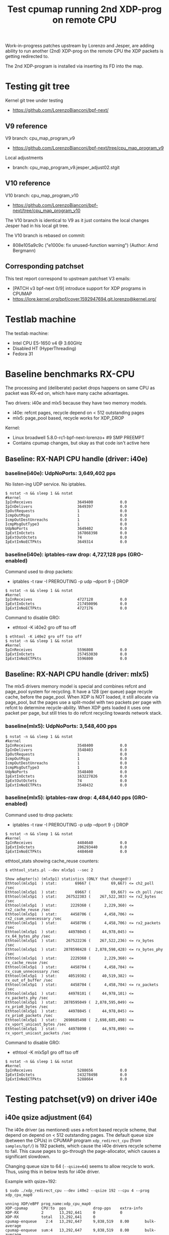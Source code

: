 # -*- fill-column: 76; -*-
#+TITLE: Test cpumap running 2nd XDP-prog on remote CPU
#+CATEGORY: CPUMAP
#+OPTIONS: ^:nil

Work-in-progress patches upstream by Lorenzo and Jesper, are adding ability
to run another (2nd) XDP-prog on the remote CPU the XDP packets is getting
redirected to.

The 2nd XDP-program is installed via inserting its FD into the map.

* Testing git tree

Kernel git tree under testing
- https://github.com/LorenzoBianconi/bpf-next/

** V9 reference

V9 branch: cpu_map_program_v9
- https://github.com/LorenzoBianconi/bpf-next/tree/cpu_map_program_v9

Local adjustments
- branch: cpu_map_program_v9.jesper_adjust02.stgit

** V10 reference

V10 branch: cpu_map_program_v10
- https://github.com/LorenzoBianconi/bpf-next/tree/cpu_map_program_v10

The V10 branch is identical to V9 as it just contains the local changes
Jesper had in his local git tree.

The V10 branch is rebased on commit:
- 808e105a9c9c ("e1000e: fix unused-function warning") (Author: Arnd Bergmann)

** Corresponding patchset

This test report correspond to upstream patchset V3 emails:
 - [PATCH v3 bpf-next 0/9] introduce support for XDP programs in CPUMAP
 - https://lore.kernel.org/bpf/cover.1592947694.git.lorenzo@kernel.org/

* Testlab machine

The testlab machine:
- Intel CPU E5-1650 v4 @ 3.60GHz
- Disabled HT (HyperThreading)
- Fedora 31

* Baseline benchmarks RX-CPU

The processing and (deliberate) packet drops happens on same CPU as packet
was RX-ed on, which have many cache advantages.

Two drivers: i40e and mlx5 because they have two memory models.
- i40e: refcnt pages, recycle depend on < 512 outstanding pages
- mlx5: page_pool based, recycle works for XDP_DROP

Kernel:
- Linux broadwell 5.8.0-rc1-bpf-next-lorenzo+ #9 SMP PREEMPT
- Contains cpumap changes, but okay as that code isn't active here

** Baseline: RX-NAPI CPU handle (driver: i40e)

*** baseline(i40e): UdpNoPorts: 3,649,402 pps

No listen-ing UDP service.
No iptables.

#+begin_example
$ nstat -n && sleep 1 && nstat
#kernel
IpInReceives                    3649400            0.0
IpInDelivers                    3649397            0.0
IpOutRequests                   1                  0.0
IcmpOutMsgs                     1                  0.0
IcmpOutDestUnreachs             1                  0.0
IcmpMsgOutType3                 1                  0.0
UdpNoPorts                      3649402            0.0
IpExtInOctets                   167868398          0.0
IpExtOutOctets                  74                 0.0
IpExtInNoECTPkts                3649314            0.0
#+end_example

*** baseline(i40e): iptables-raw drop: 4,727,128 pps (GRO-enabled)

Command used to drop packets:
- iptables -t raw -I PREROUTING -p udp --dport 9 -j DROP

#+begin_example
$ nstat -n && sleep 1 && nstat
#kernel
IpInReceives                    4727128            0.0
IpExtInOctets                   217450096          0.0
IpExtInNoECTPkts                4727176            0.0
#+end_example

Command to disable GRO:
- ethtool -K i40e2 gro off tso off

#+begin_example
$ ethtool -K i40e2 gro off tso off
$ nstat -n && sleep 1 && nstat
#kernel
IpInReceives                    5596808            0.0
IpExtInOctets                   257453030          0.0
IpExtInNoECTPkts                5596800            0.0
#+end_example


** Baseline: RX-NAPI CPU handle (driver: mlx5)

The mlx5 drivers memory model is special and combines refcnt and page_pool
system for recycling. It have a 128 (per queue) page recycle cache, before
the page_pool. When XDP is NOT loaded, it still allocate via page_pool, but
the pages use a split-model with two packets per page with refcnt to
determine recycle-ability. When XDP gets loaded it uses one packet per page,
but still tries to do refcnt recycling towards network stack.

*** baseline(mlx5): UdpNoPorts: 3,548,400 pps

#+begin_example
$ nstat -n && sleep 1 && nstat
#kernel
IpInReceives                    3548400            0.0
IpInDelivers                    3548403            0.0
IpOutRequests                   1                  0.0
IcmpOutMsgs                     1                  0.0
IcmpOutDestUnreachs             1                  0.0
IcmpMsgOutType3                 1                  0.0
UdpNoPorts                      3548400            0.0
IpExtInOctets                   163227826          0.0
IpExtOutOctets                  74                 0.0
IpExtInNoECTPkts                3548432            0.0
#+end_example

*** baseline(mlx5): iptables-raw drop: 4,484,640 pps (GRO-enabled)

Command used to drop packets:
- iptables -t raw -I PREROUTING -p udp --dport 9 -j DROP

#+begin_example
$ nstat -n && sleep 1 && nstat
#kernel
IpInReceives                    4484640            0.0
IpExtInOctets                   206293440          0.0
IpExtInNoECTPkts                4484640            0.0
#+end_example

ethtool_stats showing cache_reuse counters:
#+begin_example
$ ethtool_stats.pl --dev mlx5p1 --sec 2

Show adapter(s) (mlx5p1) statistics (ONLY that changed!)
Ethtool(mlx5p1  ) stat:        69667 (         69,667) <= ch2_poll /sec
Ethtool(mlx5p1  ) stat:        69667 (         69,667) <= ch_poll /sec
Ethtool(mlx5p1  ) stat:    267522383 (    267,522,383) <= rx2_bytes /sec
Ethtool(mlx5p1  ) stat:      2229360 (      2,229,360) <= rx2_cache_reuse /sec
Ethtool(mlx5p1  ) stat:      4458706 (      4,458,706) <= rx2_csum_unnecessary /sec
Ethtool(mlx5p1  ) stat:      4458706 (      4,458,706) <= rx2_packets /sec
Ethtool(mlx5p1  ) stat:     44978045 (     44,978,045) <= rx_64_bytes_phy /sec
Ethtool(mlx5p1  ) stat:    267522236 (    267,522,236) <= rx_bytes /sec
Ethtool(mlx5p1  ) stat:   2878598428 (  2,878,598,428) <= rx_bytes_phy /sec
Ethtool(mlx5p1  ) stat:      2229360 (      2,229,360) <= rx_cache_reuse /sec
Ethtool(mlx5p1  ) stat:      4458704 (      4,458,704) <= rx_csum_unnecessary /sec
Ethtool(mlx5p1  ) stat:     40519382 (     40,519,382) <= rx_out_of_buffer /sec
Ethtool(mlx5p1  ) stat:      4458704 (      4,458,704) <= rx_packets /sec
Ethtool(mlx5p1  ) stat:     44978101 (     44,978,101) <= rx_packets_phy /sec
Ethtool(mlx5p1  ) stat:   2878595049 (  2,878,595,049) <= rx_prio0_bytes /sec
Ethtool(mlx5p1  ) stat:     44978045 (     44,978,045) <= rx_prio0_packets /sec
Ethtool(mlx5p1  ) stat:   2698685498 (  2,698,685,498) <= rx_vport_unicast_bytes /sec
Ethtool(mlx5p1  ) stat:     44978090 (     44,978,090) <= rx_vport_unicast_packets /sec
#+end_example

Command to disable GRO:
- ethtool -K mlx5p1 gro off tso off

#+begin_example
$ nstat -n && sleep 1 && nstat
#kernel
IpInReceives                    5288656            0.0
IpExtInOctets                   243278498          0.0
IpExtInNoECTPkts                5288664            0.0
#+end_example

* Testing patchset(v9) on driver i40e

** i40e qsize adjustment (64)

The i40e driver (as mentioned) uses a refcnt based recycle scheme, that
depend on depend on < 512 outstanding pages. The default queue size (between
the CPUs) in CPUMAP program =xdp_redirect_cpu= (from =samples/bpf/=) is 192
packets, which cause the i40e drivers recycle scheme to fail. This cause
pages to go-through the page-allocator, which causes a significant slowdown.

Changing queue size to 64 (=--qsize=64=) seems to allow recycle to work.
Thus, using this in below tests for i40e driver.

Example with qsize=192:
#+begin_example
$ sudo ./xdp_redirect_cpu --dev i40e2 --qsize 192 --cpu 4 --prog xdp_cpu_map0

unning XDP/eBPF prog_name:xdp_cpu_map0
XDP-cpumap      CPU:to  pps            drop-pps    extra-info
XDP-RX          2       13,292,641     0           0          
XDP-RX          total   13,292,641     0          
cpumap-enqueue    2:4   13,292,647     9,838,519   8.00       bulk-average
cpumap-enqueue  sum:4   13,292,647     9,838,519   8.00       bulk-average
cpumap_kthread  4       3,454,127      0           0          
cpumap_kthread  total   3,454,127      0           0          
redirect_err    total   0              0          
xdp_exception   total   0              0          

2nd remote XDP/eBPF prog_name: xdp_redirect_dummy
XDP-cpumap      CPU:to  xdp-pass       xdp-drop    xdp-redir
xdp-in-kthread  4       3,454,128      0           0         
xdp-in-kthread  total   3,454,128      0           0         
#+end_example

Unfortunately ethtool stats does not show that recycling are failing:
#+begin_example
Show adapter(s) (i40e2) statistics (ONLY that changed!)
Ethtool(i40e2   ) stat:   2920468143 (  2,920,468,143) <= port.rx_bytes /sec
Ethtool(i40e2   ) stat:     11907326 (     11,907,326) <= port.rx_dropped /sec
Ethtool(i40e2   ) stat:     45632337 (     45,632,337) <= port.rx_size_64 /sec
Ethtool(i40e2   ) stat:     45632326 (     45,632,326) <= port.rx_unicast /sec
Ethtool(i40e2   ) stat:           91 (             91) <= port.tx_bytes /sec
Ethtool(i40e2   ) stat:            1 (              1) <= port.tx_size_127 /sec
Ethtool(i40e2   ) stat:            1 (              1) <= port.tx_unicast /sec
Ethtool(i40e2   ) stat:    795753110 (    795,753,110) <= rx-2.bytes /sec
Ethtool(i40e2   ) stat:     13262552 (     13,262,552) <= rx-2.packets /sec
Ethtool(i40e2   ) stat:     20462471 (     20,462,471) <= rx_dropped /sec
Ethtool(i40e2   ) stat:     33725009 (     33,725,009) <= rx_unicast /sec
Ethtool(i40e2   ) stat:           87 (             87) <= tx-4.bytes /sec
Ethtool(i40e2   ) stat:            1 (              1) <= tx-4.packets /sec
Ethtool(i40e2   ) stat:           87 (             87) <= tx_bytes /sec
Ethtool(i40e2   ) stat:            1 (              1) <= tx_packets /sec
Ethtool(i40e2   ) stat:            1 (              1) <= tx_unicast /sec
#+end_example

Example with qsize=64:
#+begin_example
 sudo ./xdp_redirect_cpu --dev i40e2 --qsize 64 --cpu 4 --prog xdp_cpu_map0
Running XDP/eBPF prog_name:xdp_cpu_map0
XDP-cpumap      CPU:to  pps            drop-pps    extra-info
XDP-RX          2       17,809,657     0           0          
XDP-RX          total   17,809,657     0          
cpumap-enqueue    2:4   17,809,652     13,713,438  8.00       bulk-average
cpumap-enqueue  sum:4   17,809,652     13,713,438  8.00       bulk-average
cpumap_kthread  4       4,096,217      0           0          
cpumap_kthread  total   4,096,217      0           0          
redirect_err    total   0              0          
xdp_exception   total   0              0          

2nd remote XDP/eBPF prog_name: xdp_redirect_dummy
XDP-cpumap      CPU:to  xdp-pass       xdp-drop    xdp-redir
xdp-in-kthread  4       4,096,218      0           0         
xdp-in-kthread  total   4,096,218      0           0       
#+end_example

Calculate slowdown:
 - (1/3454128-1/4096217)*10^9 = 45.38 ns

** CPU-redirect (i40e): UdpNoPorts: 4,102,929 pps

BPF-prog command used:
#+begin_src sh
sudo ./xdp_redirect_cpu --dev i40e2 --qsize 64 --cpu 4 --prog xdp_cpu_map0
#+end_src

The xdp_redirect_dummy program running as 2nd XDP-prog in kthread does
nothing and returns =XDP_PASS=.

#+begin_example
unning XDP/eBPF prog_name:xdp_cpu_map0
XDP-cpumap      CPU:to  pps            drop-pps    extra-info
XDP-RX          2       17,767,786     0           0          
kXDP-RX          total   17,767,787     0          
cpumap-enqueue    2:4   17,767,785     13,664,852  8.00       bulk-average
cpumap-enqueue  sum:4   17,767,786     13,664,853  8.00       bulk-average
cpumap_kthread  4       4,102,929      0           0          
cpumap_kthread  total   4,102,929      0           0          
redirect_err    total   0              0          
xdp_exception   total   0              0          

2nd remote XDP/eBPF prog_name: xdp_redirect_dummy
XDP-cpumap      CPU:to  xdp-pass       xdp-drop    xdp-redir
xdp-in-kthread  4       4,102,930      0           0         
xdp-in-kthread  total   4,102,930      0           0         
#+end_example

#+begin_example
$ nstat -n && sleep 1 && nstat
#kernel
IpInReceives                    4118695            0.0
IpInDelivers                    4118696            0.0
IpOutRequests                   1                  0.0
IcmpOutMsgs                     1                  0.0
IcmpOutDestUnreachs             1                  0.0
IcmpMsgOutType3                 1                  0.0
UdpNoPorts                      4118694            0.0
IpExtInOctets                   189459786          0.0
IpExtOutOctets                  74                 0.0
IpExtInNoECTPkts                4118691            0.0
#+end_example

Disabling loading the "mprog" change the performance a bit
- From: 4,102,929 pps
- To  : 4,202,953 pps
- Diff:  +100,024 pps
- Diff: (1/4102929-1/4202953)*10^9 = 5.8 ns

It is actually surprisingly little overhead, 5.8 nanosec, to run the
XDP-prog on the remote/target CPU.

#+begin_example
sudo ./xdp_redirect_cpu --dev i40e2 --qsize 64 --cpu 4 --prog xdp_cpu_map0 --mprog-disable

Running XDP/eBPF prog_name:xdp_cpu_map0
XDP-cpumap      CPU:to  pps            drop-pps    extra-info
XDP-RX          2       17,730,736     0           0          
XDP-RX          total   17,730,736     0          
cpumap-enqueue    2:4   17,730,742     13,527,783  8.00       bulk-average
cpumap-enqueue  sum:4   17,730,742     13,527,783  8.00       bulk-average
cpumap_kthread  4       4,202,953      0           0          
cpumap_kthread  total   4,202,953      0           0          
redirect_err    total   0              0          
xdp_exception   total   0              0          
#+end_example




** CPU-redirect (i40e): iptables-raw drop: 7,004,219 pps

Command used to drop packets:
- iptables -t raw -I PREROUTING -p udp --dport 9 -j DROP

CPU-redirect command:
#+begin_example
sudo ./xdp_redirect_cpu --dev i40e2 --qsize 64 --cpu 4 --prog xdp_cpu_map0
#+end_example

Notice the result is very impressive compared to RX-CPU raw-drop:
- 4,727,128 pps - baseline(i40e): iptables-raw drop
- 7,004,219 pps - this test: iptables-raw drop on remote CPU
- Diff +2,277,092 pps
- Diff (1/4727128-1/7004220)*10^9 = 68.77 ns

#+begin_example
Running XDP/eBPF prog_name:xdp_cpu_map0
XDP-cpumap      CPU:to  pps            drop-pps    extra-info
XDP-RX          2       17,717,224     0           0          
XDP-RX          total   17,717,224     0          
cpumap-enqueue    2:4   17,717,226     10,713,002  8.00       bulk-average
cpumap-enqueue  sum:4   17,717,226     10,713,002  8.00       bulk-average
cpumap_kthread  4       7,004,219      0           0          
cpumap_kthread  total   7,004,219      0           0          
redirect_err    total   0              0          
xdp_exception   total   0              0          

2nd remote XDP/eBPF prog_name: xdp_redirect_dummy
XDP-cpumap      CPU:to  xdp-pass       xdp-drop    xdp-redir
xdp-in-kthread  4       7,004,220      0           0         
xdp-in-kthread  total   7,004,220      0           0         
#+end_example

With disabled mprog:
#+begin_example
Running XDP/eBPF prog_name:xdp_cpu_map0
XDP-cpumap      CPU:to  pps            drop-pps    extra-info
XDP-RX          2       17,861,630     0           0          
XDP-RX          total   17,861,630     0          
cpumap-enqueue    2:4   17,861,631     10,731,216  8.00       bulk-average
cpumap-enqueue  sum:4   17,861,631     10,731,216  8.00       bulk-average
cpumap_kthread  4       7,130,415      0           0          
cpumap_kthread  total   7,130,415      0           0          
redirect_err    total   0              0          
xdp_exception   total   0     
#+end_example

Diff vs mprog:
- (7130415-7004220) = 126195 pps
- (1/7130415-1/7004220)*10^9 = -2.53 ns

*** Touch data on RX-CPU + iptables-raw drop

Using prog =prog_name:xdp_cpu_map1_touch_data= we can force RX-CPU to touch
payload, as this will show cost of moving these cache-lines across the CPUs.

XDP-redirect command:
#+begin_example
sudo ./xdp_redirect_cpu --dev i40e2 --qsize 64 --cpu 4 --prog xdp_cpu_map1_touch_data
#+end_example

Output:
#+begin_example
Running XDP/eBPF prog_name:xdp_cpu_map1_touch_data
XDP-cpumap      CPU:to  pps            drop-pps    extra-info
XDP-RX          2       17,220,167     0           0          
XDP-RX          total   17,220,167     0          
cpumap-enqueue    2:4   17,220,165     10,748,391  8.00       bulk-average
cpumap-enqueue  sum:4   17,220,165     10,748,391  8.00       bulk-average
cpumap_kthread  4       6,471,781      0           0          
cpumap_kthread  total   6,471,781      0           0          
redirect_err    total   0              0          
xdp_exception   total   0              0          

2nd remote XDP/eBPF prog_name: xdp_redirect_dummy
XDP-cpumap      CPU:to  xdp-pass       xdp-drop    xdp-redir
xdp-in-kthread  4       6,471,781      0           0         
xdp-in-kthread  total   6,471,781      0           0         
#+end_example

Compared against: 7,004,220 pps
 - (6471781-7004220) =  -532439 pps
 - (1/6471781-1/7004220)*10^9 = 11.75 ns

*** RX-CPU do hashing of packets + iptables-raw drop

Do a full parsing of the packet and calculate a hash in RX CPU.

XDP-redirect command:
#+begin_example
sudo ./xdp_redirect_cpu --dev i40e2 --qsize 64 --cpu 4 \
 --prog xdp_cpu_map5_lb_hash_ip_pairs
#+end_example

Output:
#+begin_example
Running XDP/eBPF prog_name:xdp_cpu_map5_lb_hash_ip_pairs
XDP-cpumap      CPU:to  pps            drop-pps    extra-info
XDP-RX          2       12,740,194     0           0          
XDP-RX          total   12,740,194     0          
cpumap-enqueue    2:4   12,740,190     6,274,416   8.00       bulk-average
cpumap-enqueue  sum:4   12,740,190     6,274,416   8.00       bulk-average
cpumap_kthread  4       6,465,781      0           0          
cpumap_kthread  total   6,465,781      0           0          
redirect_err    total   0              0          
xdp_exception   total   0              0          

2nd remote XDP/eBPF prog_name: xdp_redirect_dummy
XDP-cpumap      CPU:to  xdp-pass       xdp-drop    xdp-redir
xdp-in-kthread  4       6,465,782      0           0         
xdp-in-kthread  total   6,465,782      0           0         
#+end_example

There is almost no performance change on target-CPU running =cpumap_kthread=.

The XDP-RX CPU performance is reduced significant:
- From: 17,220,167 pps
- To  : 12,740,190 pps

But it doesn't really matter, as the processing capacity on target/remote
CPU is the bottleneck anyhow.  Thus, we have cycles to spare on RX-CPU.

* Baseline for patchset

Question: Does this patchset introduce any performance regressions?

As can be seen in [[file:cpumap03-optimizations.org]] the cpumap.c code have
been carefully optimized. We want to make sure, these changes doesn't revert
part of those performance gains.

** What to watch out for

Jesper and Lorenzo have already adjusted (in different patchset versions)
where the prefetchw of struct-page happens. It is important to understand
that this is a cache-coherency protocol optimization (e.g. see [[https://en.wikipedia.org/wiki/MESIF_protocol][MESIF]]). The
memory backing struct-page is operated on with atomic refcnt operations.
Thus, on RX-CPU it is in Modified (cache-coherency protocol) state, making
it expensive to access on our target/remote CPU. The prefetchw is asking the
CPU to start moving these cachelines into another cache-coherency state, in
the background before we access them.

** Baseline kernel git info

Popped all patches, testing a baseline kernel at commit:
- 69119673bd50 ("Merge git://git.kernel.org/pub/scm/linux/kernel/git/netdev/net") (Author: Linus Torvalds)

Kernel:
- Linux broadwell 5.8.0-rc1-bpf-next-lorenzo-baseline+ #10 SMP PREEMPT

** Baseline: CPU-redirect (i40e): UdpNoPorts: 4,196,176 pps

(Unloaded netfilter modules)

XDP-redirect CPU command:
#+begin_src sh
sudo ./xdp_redirect_cpu --dev i40e2 --qsize 64 --cpu 4 --prog xdp_cpu_map0
#+end_src

Result: 4,196,176 pps

This result is very close to the patchset 4,202,953 pps (i40e) without the
"mprog" loaded (with "mprog" 4,102,929 pps). *Conclusion*: No regression
observed.

#+begin_example
Running XDP/eBPF prog_name:xdp_cpu_map0
XDP-cpumap      CPU:to  pps            drop-pps    extra-info
XDP-RX          2       18,683,297     0           0          
XDP-RX          total   18,683,297     0          
cpumap-enqueue    2:4   18,683,293     14,487,120  8.00       bulk-average
cpumap-enqueue  sum:4   18,683,293     14,487,120  8.00       bulk-average
cpumap_kthread  4       4,196,176      0           0          
cpumap_kthread  total   4,196,176      0           0          
redirect_err    total   0              0          
xdp_exception   total   0              0          
#+end_example

#+begin_example
$ nstat -n && sleep 1 && nstat
#kernel
IpInReceives                    4194101            0.0
IpInDelivers                    4194101            0.0
IpOutRequests                   1                  0.0
IcmpOutMsgs                     1                  0.0
IcmpOutDestUnreachs             1                  0.0
IcmpMsgOutType3                 1                  0.0
UdpNoPorts                      4194108            0.0
IpExtInOctets                   192925058          0.0
IpExtOutOctets                  74                 0.0
IpExtInNoECTPkts                4194023            0.0
#+end_example
** Baseline: CPU-redirect (i40e): iptables-raw drop: 7,012,141 pps

Drop packets in iptables-raw. Note, this cause iptables modules to be loaded.
#+begin_example
iptables -t raw -I PREROUTING -p udp --dport 9 -j DROP
#+end_example

Result: 7,012,141
- Conclusion: No regression observed

#+begin_example
sudo ./xdp_redirect_cpu --dev i40e2 --qsize 64 --cpu 4 --prog xdp_cpu_map0
Running XDP/eBPF prog_name:xdp_cpu_map0
XDP-cpumap      CPU:to  pps            drop-pps    extra-info
XDP-RX          2       18,643,500     0           0          
XDP-RX          total   18,643,500     0          
cpumap-enqueue    2:4   18,643,503     11,631,361  8.00       bulk-average
cpumap-enqueue  sum:4   18,643,503     11,631,361  8.00       bulk-average
cpumap_kthread  4       7,012,141      0           0          
cpumap_kthread  total   7,012,141      0           0          
redirect_err    total   0              0          
xdp_exception   total   0              0          
#+end_example
* Testing redirect - patchset(v10) on driver i40e

A new advanced feature that comes with this patchset is being able to
XDP_REDIRECT again on the target/remote CPU. Remember first step was to
XDP_REDIRECT the frame via cpumap to a remote/target CPU.  On this CPU we
can now run a "2nd" XDP program, that can redirect again.

This can be used for solving RSS-hashing issues, where the hardware chose to
only deliver packets to a single CPU, in a multi-CPU system.  This issue
have been observed on EspressoBin and with ixgbe with double-tagged VLANs.

** Normal-redirect (i40e): back same device: 12,560,354 pps

XDP-redirect back-same device command:
#+begin_example
sudo ./xdp_redirect_map i40e2 i40e2
input: 9 output: 9
libbpf: Kernel error message: XDP program already attached
WARN: link set xdp fd failed on 9
ifindex 9:    8501803 pkt/s
ifindex 9:   12574709 pkt/s
ifindex 9:   12573984 pkt/s
ifindex 9:   12574664 pkt/s
ifindex 9:   12572677 pkt/s
ifindex 9:   12570511 pkt/s
ifindex 9:   12576605 pkt/s
ifindex 9:   12571091 pkt/s
ifindex 9:   12568339 pkt/s
ifindex 9:   12522768 pkt/s
ifindex 9:   12556959 pkt/s
#+end_example

The numbers from =xdp_redirect_map= cannot be trusted as it counts RX
packets, and don't know if there packets were successfully transmitted.

Thus, results are taking from ethtool (=ethtool_stats.pl=) instead:
- 12,560,354 <= tx_unicast packets/sec

#+begin_example
Show adapter(s) (i40e2) statistics (ONLY that changed!)
Ethtool(i40e2   ) stat:   2900616074 (  2,900,616,074) <= port.rx_bytes /sec
Ethtool(i40e2   ) stat:     13180998 (     13,180,998) <= port.rx_dropped /sec
Ethtool(i40e2   ) stat:     45322138 (     45,322,138) <= port.rx_size_64 /sec
Ethtool(i40e2   ) stat:     45322127 (     45,322,127) <= port.rx_unicast /sec
Ethtool(i40e2   ) stat:    803862264 (    803,862,264) <= port.tx_bytes /sec
Ethtool(i40e2   ) stat:     12560338 (     12,560,338) <= port.tx_size_64 /sec
Ethtool(i40e2   ) stat:     12560327 (     12,560,327) <= port.tx_unicast /sec
Ethtool(i40e2   ) stat:    753621258 (    753,621,258) <= rx-3.bytes /sec
Ethtool(i40e2   ) stat:     12560354 (     12,560,354) <= rx-3.packets /sec
Ethtool(i40e2   ) stat:    753619361 (    753,619,361) <= rx_bytes /sec
Ethtool(i40e2   ) stat:     19580801 (     19,580,801) <= rx_dropped /sec
Ethtool(i40e2   ) stat:     12560323 (     12,560,323) <= rx_packets /sec
Ethtool(i40e2   ) stat:     32141140 (     32,141,140) <= rx_unicast /sec
Ethtool(i40e2   ) stat:     12560354 (     12,560,354) <= tx_unicast /sec
#+end_example

** CPU-redirect (i40e): 2nd XDP_REDIRECT: 8,799,342 pps

The command to double-redirect is a bit long:
#+begin_src sh
sudo ./xdp_redirect_cpu --dev i40e2 --qsize 64 --cpu 4 --prog xdp_cpu_map0 \
  --mprog-name xdp_redirect \
  --redirect-map tx_port \
  --redirect-device i40e2
#+end_src

#+begin_example
Running XDP/eBPF prog_name:xdp_cpu_map0
XDP-cpumap      CPU:to  pps            drop-pps    extra-info
XDP-RX          1       17,533,635     0           0          
XDP-RX          total   17,533,635     0          
cpumap-enqueue    1:4   17,533,609     8,732,956   8.00       bulk-average
cpumap-enqueue  sum:4   17,533,609     8,732,956   8.00       bulk-average
cpumap_kthread  4       8,800,644      0           0          
cpumap_kthread  total   8,800,644      0           0          
redirect_err    total   0              0          
xdp_exception   total   0              0          

2nd remote XDP/eBPF prog_name: xdp_redirect
XDP-cpumap      CPU:to  xdp-pass       xdp-drop    xdp-redir
xdp-in-kthread  4       0              0           8,800,645 
xdp-in-kthread  total   0              0           8,800,645 
#+end_example

ethtool_stats.pl:
#+begin_example
Show adapter(s) (i40e2) statistics (ONLY that changed!)
Ethtool(i40e2   ) stat:   2876960152 (  2,876,960,152) <= port.rx_bytes /sec
Ethtool(i40e2   ) stat:     12561014 (     12,561,014) <= port.rx_dropped /sec
Ethtool(i40e2   ) stat:     44952355 (     44,952,355) <= port.rx_size_64 /sec
Ethtool(i40e2   ) stat:     44952501 (     44,952,501) <= port.rx_unicast /sec
Ethtool(i40e2   ) stat:    563159066 (    563,159,066) <= port.tx_bytes /sec
Ethtool(i40e2   ) stat:      8799338 (      8,799,338) <= port.tx_size_64 /sec
Ethtool(i40e2   ) stat:      8799360 (      8,799,360) <= port.tx_unicast /sec
Ethtool(i40e2   ) stat:   1051485080 (  1,051,485,080) <= rx-1.bytes /sec
Ethtool(i40e2   ) stat:     17524751 (     17,524,751) <= rx-1.packets /sec
Ethtool(i40e2   ) stat:    527959995 (    527,959,995) <= rx_bytes /sec
Ethtool(i40e2   ) stat:     14866622 (     14,866,622) <= rx_dropped /sec
Ethtool(i40e2   ) stat:      8799333 (      8,799,333) <= rx_packets /sec
Ethtool(i40e2   ) stat:     32391369 (     32,391,369) <= rx_unicast /sec
Ethtool(i40e2   ) stat:      8799342 (      8,799,342) <= tx_unicast /sec
#+end_example

Using result: 8,799,342 pps (tx_unicast)

Compared to directly redirect:
 - 12560354-8799342 = 3761012 pps
 - (1/12560354-1/8799342)*10^9 = -34.02 ns

The pps performance difference looks big (3.76 Mpps), but the overhead in
nano-seconds are only 34.02 ns. Loading iptables (only filter table) with an
empty ruleset increase packet overhead with 26.76 ns.

Thus, the results are actually quite good. Only having an overhead of
34.02ns, from moving the packet to a remote CPU and redirecting it again is
actually pretty low-overhead.


* Testing XDP_DROP - patchset(v10) on driver i40e

** XDP_DROP (i40e) on RX-CPU: 32,042,560 pps

Result: 32,042,560 (rx-1.packets) packets/sec

Usign xdp1 to drop packets on RX-CPU:
#+begin_example
 sudo ./xdp1 i40e2
proto 17:   18219056 pkt/s
proto 17:   32095399 pkt/s
proto 17:   32091899 pkt/s
proto 17:   32095376 pkt/s
proto 17:   32021001 pkt/s
#+end_example

#+begin_example
Show adapter(s) (i40e2) statistics (ONLY that changed!)
Ethtool(i40e2   ) stat:   2917377586 (  2,917,377,586) <= port.rx_bytes /sec
Ethtool(i40e2   ) stat:     11915658 (     11,915,658) <= port.rx_dropped /sec
Ethtool(i40e2   ) stat:     45584005 (     45,584,005) <= port.rx_size_64 /sec
Ethtool(i40e2   ) stat:     45584023 (     45,584,023) <= port.rx_unicast /sec
Ethtool(i40e2   ) stat:   1922553617 (  1,922,553,617) <= rx-1.bytes /sec
Ethtool(i40e2   ) stat:     32042560 (     32,042,560) <= rx-1.packets /sec
Ethtool(i40e2   ) stat:      1625810 (      1,625,810) <= rx_dropped /sec
Ethtool(i40e2   ) stat:     33668368 (     33,668,368) <= rx_unicast /sec
#+end_example

Perf stats:
#+begin_export
$ perf stat -C1 -e cycles -e  instructions -e cache-references -e cache-misses -e branches:k -e branch-misses:k -e l2_rqsts.all_code_rd -e l2_rqsts.code_rd_hit -e l2_rqsts.code_rd_miss -e L1-icache-load-misses -r 4 sleep 1

 Performance counter stats for 'CPU(s) 1' (4 runs):

  3.999.267.015      cycles                                              ( +-  0,02% )
  9.162.584.243      instructions          #  2,29  insn per cycle       ( +-  0,02% )
    114.072.706      cache-references                                    ( +-  0,02% )
            193      cache-misses          #  0,000 % of all cache refs  ( +- 69,38% )
  1.981.489.650      branches:k                                          ( +-  0,02% )
      2.182.199      branch-misses:k       #  0,11% of all branches      ( +-  0,04% )
        333.429      l2_rqsts.all_code_rd                                ( +-  1,27% )
        313.376      l2_rqsts.code_rd_hit                                ( +-  1,48% )
         19.961      l2_rqsts.code_rd_miss                               ( +-  3,19% )
         89.349      L1-icache-load-misses                               ( +-  0,63% )

     1,00127131 +- 0,00000862 seconds time elapsed  ( +-  0,00% )
#+end_export

** CPU-redirect (i40e): XDP_DROP on remote CPU

#+begin_src sh
sudo ./xdp_redirect_cpu --dev i40e2 --qsize 64 --cpu 4 --prog xdp_cpu_map0 \
  --mprog-filename xdp1_kern.o \
  --mprog-name xdp1
#+end_src

Output:
#+begin_example
Running XDP/eBPF prog_name:xdp_cpu_map0
XDP-cpumap      CPU:to  pps            drop-pps    extra-info
XDP-RX          1       18,316,778     0           0          
XDP-RX          total   18,316,778     0          
cpumap-enqueue    1:4   18,316,774     35,383      8.00       bulk-average
cpumap-enqueue  sum:4   18,316,774     35,383      8.00       bulk-average
cpumap_kthread  4       18,281,394     0           2,683      sched
cpumap_kthread  total   18,281,394     0           2,683      sched-sum
redirect_err    total   0              0          
xdp_exception   total   0              0          

2nd remote XDP/eBPF prog_name: xdp1
XDP-cpumap      CPU:to  xdp-pass       xdp-drop    xdp-redir
xdp-in-kthread  4       0              18,281,395  0         
xdp-in-kthread  total   0              18,281,395  0         
#+end_example

Result: 18,281,395 pps
- Cost per packet: 54.70 ns ((1/18281395)*10^9)

Comparing to XDP_DROP directly on RX-CPU (32,042,560 pps) looks like a huge
difference, but it is actually smaller than you think. The difference might
be large in PPS, but at these high PPS speeds a small change in per packet
overhead have a huge PPS effect. The difference in overhead in nano-seconds
is only: 23.68ns ((1/18281395-1/32237558)*10^9).

It is actually very impressive, that the overhead this low 23.68ns, to move
a packet between CPUs. As a single cache-miss on this system cost around
17.45 ns (measured with lmbench lat_mem_rd). (extra info L2 cache 5.36 ns)

Output from perf stat:
#+begin_example
 perf stat -C4 -e cycles -e  instructions -e cache-references -e cache-misses -e branches:k -e branch-misses:k -e l2_rqsts.all_code_rd -e l2_rqsts.code_rd_hit -e l2_rqsts.code_rd_miss -e L1-icache-load-misses -r 4 sleep 1

 Performance counter stats for 'CPU(s) 4' (4 runs):

  3.751.072.860   cycles                                             ( +-  0,02% )
  4.939.611.693   instructions          # 1,32  insn per cycle       ( +-  0,02% )
     94.731.692   cache-references                                   ( +-  0,18% )
            916   cache-misses          # 0,001 % of all cache refs  ( +- 32,90% )
    970.593.949   branches:k                                         ( +-  0,02% )
      4.401.589   branch-misses:k       # 0,45% of all branches      ( +-  0,61% )
        598.914   l2_rqsts.all_code_rd                               ( +-  0,58% )
        524.829   l2_rqsts.code_rd_hit                               ( +-  0,50% )
         73.897   l2_rqsts.code_rd_miss                              ( +-  1,29% )
        175.548   L1-icache-load-misses                              ( +-  0,75% )

     1,00127269 +- 0,00000840 seconds time elapsed  ( +-  0,00% )
#+end_example

The perf stat measurements also show that we don't have any real
cache-misses.

The 1,32 instructions per cycle is surprisingly low. There are indications
that this caused by =page_frag_free()= call, as perf record of
=instructions= show that 25% of all instructions are spend there (in
arch_atomic_dec_and_test() =lock   decl   0x34(%rdi)=).

The cache-references (94.731.692) divided by (18,281,395) packets per sec
(94731692/18281395) show that we have 5.18 cache-references per packet.

The (4.406.506) branch-misses:k is lower than the packets per sec. Thus, we
don't have a miss per packet, which is good.


** CPU-redirect (i40e): XDP_DROP on remote CPU (Optimize attempt#1)

In =cpu_map_bpf_prog_run_xdp()= delay calling xdp_return_frame() until end
of loop, as it is calling =page_frag_free()=, that looks like it affects
insn per cycle numbers. This actually helped from 1,32 to 1,38 insn per cycle.

#+begin_example
 perf stat -C4 -e cycles -e  instructions -e cache-references -e cache-misses -e branches:k -e branch-misses:k -e l2_rqsts.all_code_rd -e l2_rqsts.code_rd_hit -e l2_rqsts.code_rd_miss -e L1-icache-load-misses -r 4 sleep 1

 Performance counter stats for 'CPU(s) 4' (4 runs):

     3.701.857.577      cycles                                                        ( +-  0,09% )
     5.111.116.087      instructions              #    1,38  insn per cycle           ( +-  0,07% )
        94.174.479      cache-references                                              ( +-  0,28% )
             1.520      cache-misses              #    0,002 % of all cache refs      ( +- 29,42% )
     1.001.166.319      branches:k                                                    ( +-  0,11% )
         2.436.848      branch-misses:k           #    0,24% of all branches          ( +-  0,53% )
         3.278.129      l2_rqsts.all_code_rd                                          ( +-  2,67% )
         2.592.240      l2_rqsts.code_rd_hit                                          ( +-  3,03% )
           685.869      l2_rqsts.code_rd_miss                                         ( +- 10,03% )
         1.030.323      L1-icache-load-misses                                         ( +-  6,02% )

          1,001128 +- 0,000144 seconds time elapsed  ( +-  0,01% )
#+end_example

* Observations

** Strange: kmem_cache_alloc_bulk called on all XDP_DROP

Looking at perf reports, =kmem_cache_alloc_bulk()= is still getting called
even for cases where all packets are dropped via XDP_DROP.

#+begin_example
sudo ./xdp_redirect_cpu --dev mlx5p1 --qsize 64 --cpu 4 --prog xdp_cpu_map0 \
  --mprog-filename xdp1_kern.o   --mprog-name xdp1

Running XDP/eBPF prog_name:xdp_cpu_map0
XDP-cpumap      CPU:to  pps            drop-pps    extra-info
XDP-RX          2       13,052,901     0           0          
XDP-RX          total   13,052,901     0          
cpumap-enqueue    2:4   13,052,898     1,656,902   8.00       bulk-average
cpumap-enqueue  sum:4   13,052,898     1,656,902   8.00       bulk-average
cpumap_kthread  4       11,395,994     0           274        sched
cpumap_kthread  total   11,395,994     0           274        sched-sum
redirect_err    total   0              0          
xdp_exception   total   0              0          

2nd remote XDP/eBPF prog_name: xdp1
XDP-cpumap      CPU:to  xdp-pass       xdp-drop    xdp-redir
xdp-in-kthread  4       0              11,395,995  0         
xdp-in-kthread  total   0              11,395,995  0         

Interrupted: Removing XDP program on ifindex:6 device:mlx5p1
#+end_example

Simply do this code change:
#+begin_src diff
diff --git a/kernel/bpf/cpumap.c b/kernel/bpf/cpumap.c
index 0cef6f43a4cc..d91d75365cde 100644
--- a/kernel/bpf/cpumap.c
+++ b/kernel/bpf/cpumap.c
@@ -364,8 +364,9 @@ static int cpu_map_kthread_run(void *data)
                /* Support running another XDP prog on this CPU */
                nframes = cpu_map_bpf_prog_run_xdp(rcpu, xdp_frames, n, &stats);
 
-               m = kmem_cache_alloc_bulk(skbuff_head_cache, gfp,
-                                         nframes, skbs);
+               if (nframes)
+                       m = kmem_cache_alloc_bulk(skbuff_head_cache, gfp,
+                                                 nframes, skbs);
                if (unlikely(m == 0)) {
                        for (i = 0; i < nframes; i++)
                                skbs[i] = NULL; /* effect: xdp_return_frame */
#+end_src

Results after change, tested on mlx5:
#+begin_example
Running XDP/eBPF prog_name:xdp_cpu_map0
XDP-cpumap      CPU:to  pps            drop-pps    extra-info
XDP-RX          5       13,674,323     0           0          
XDP-RX          total   13,674,323     0          
cpumap-enqueue    5:4   13,674,323     193,984     8.00       bulk-average
cpumap-enqueue  sum:4   13,674,323     193,984     8.00       bulk-average
cpumap_kthread  4       13,480,346     0           12,016     sched
cpumap_kthread  total   13,480,346     0           12,016     sched-sum
redirect_err    total   0              0          
xdp_exception   total   0              0          

2nd remote XDP/eBPF prog_name: xdp1
XDP-cpumap      CPU:to  xdp-pass       xdp-drop    xdp-redir
xdp-in-kthread  4       0              13,480,347  0         
xdp-in-kthread  total   0              13,480,347  0         
#+end_example

** Optimize-attempt: Move xdp_rxq_info outside func call

The function call =cpu_map_bpf_prog_run_xdp()= doesn't get inlined by the
compiler.

This cause two potential issues:
 1) A struct xdp_rxq_info is "allocated" on call-stack
 2) If no map-prog is configured function is still invoked.

*** struct xdp_rxq_info

The xdp_rxq_info have cache-line alignment restrictions, that cause it to be
rather big (1-cacheline) to have on the callstack on each call. Attempt:
Move xdp_rxq_info to =cpu_map_kthread_run()=. Result#1: Measurements doesn't
show any performance difference.

*** empty map-prog no func call

Test via mprog-disable:
#+begin_src sh
 sudo ./xdp_redirect_cpu --dev DEVICE --qsize 64 \
  --cpu 4 --prog xdp_cpu_map0 --mprog-disable
#+end_src

Before change:
 - Mlx5: ipt-raw-drop: 4,578,109 pps
 - i40e: ipt-raw-drop: 7,160,828 pps

After:
 - Mlx5: ipt-raw-drop: 4,524,810 pps
 - i40e: ipt-raw-drop: 7,265,412 pps
   - (1/7160828-1/7265412)*10^9 = 2.01021152700000000000 ns



